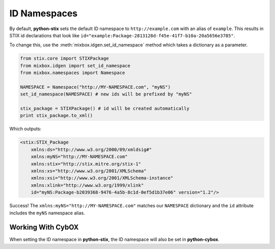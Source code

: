 ID Namespaces
=============

By default, **python-stix** sets the default ID namespace to
``http://example.com`` with an alias of ``example``. This results in STIX
id declarations that look like
``id="example:Package-2813128d-f45e-41f7-b10a-20a5656e3785"``.

To change this, use the :meth:`mixbox.idgen.set_id_namespace` method which takes
a dictionary as a parameter.

.. code-block:: python

    from stix.core import STIXPackage
    from mixbox.idgen import set_id_namespace
    from mixbox.namespaces import Namespace

    NAMESPACE = Namespace("http://MY-NAMESPACE.com", "myNS")
    set_id_namespace(NAMESPACE) # new ids will be prefixed by "myNS"

    stix_package = STIXPackage() # id will be created automatically
    print stix_package.to_xml()

Which outputs:

.. code-block:: xml

    <stix:STIX_Package
        xmlns:ds="http://www.w3.org/2000/09/xmldsig#"
        xmlns:myNS="http://MY-NAMESPACE.com"
        xmlns:stix="http://stix.mitre.org/stix-1"
        xmlns:xs="http://www.w3.org/2001/XMLSchema"
        xmlns:xsi="http://www.w3.org/2001/XMLSchema-instance"
        xmlns:xlink="http://www.w3.org/1999/xlink"
        id="myNS:Package-b2039368-9476-4a5b-8c1d-0ef5d1b37e06" version="1.2"/>

Success! The ``xmlns:myNS="http://MY-NAMESPACE.com"`` matches our ``NAMESPACE``
dictionary and the ``id`` attribute includes the ``myNS`` namespace alias.

Working With CybOX
~~~~~~~~~~~~~~~~~~
When setting the ID namespace in **python-stix**, the ID namespace will also be
set in **python-cybox**.
